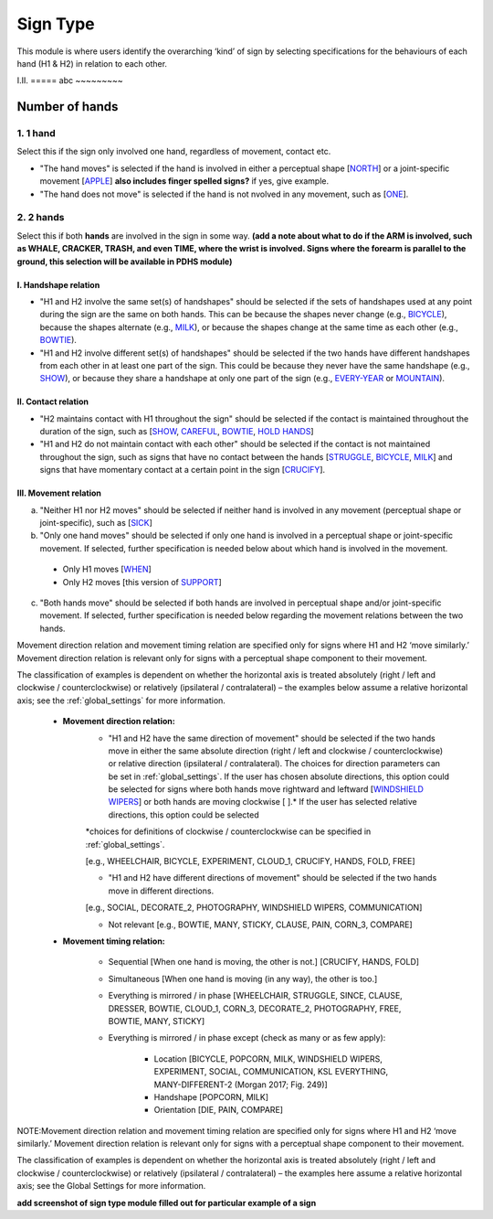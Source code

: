 .. _sign_type_module:

***********
Sign Type
***********

This module is where users identify the overarching ‘kind’ of sign by selecting specifications for the behaviours of each hand (H1 & H2) in relation to each other. 


I.II. =====
abc ~~~~~~~~~

.. _signtype_number_hands: 

Number of hands
`````````````````

1. 1 hand
=========
Select this if the sign only involved one hand, regardless of movement, contact etc. 

- "The hand moves" is selected if the hand is involved in either a perceptual shape [`NORTH <https://asl-lex.org/visualization/?sign=north>`_] or a joint-specific movement [`APPLE <https://asl-lex.org/visualization/?sign=apple>`_] **also includes finger spelled signs?** if yes, give example. 

- "The hand does not move" is selected if the hand is not nvolved in any movement, such as [`ONE <https://www.handspeak.com/word/search/index.php?id=1554>`_].

2. 2 hands
=========
Select this if both **hands** are involved in the sign in some way. **(add a note about what to do if the ARM is involved, such as WHALE, CRACKER, TRASH, and even TIME, where the wrist is involved. Signs where the forearm is parallel to the ground, this selection will be available in PDHS module)**

I. Handshape relation
~~~~~~~~~~~~~~~~~~~~~~

- "H1 and H2 involve the same set(s) of handshapes" should be selected if the sets of handshapes used at any point during the sign are the same on both hands. This can be because the shapes never change (e.g., `BICYCLE <https://asl-lex.org/visualization/?sign=bicycle>`_), because the shapes alternate (e.g., `MILK <https://asl-lex.org/visualization/?sign=milk_2>`_), or because the shapes change at the same time as each other (e.g., `BOWTIE <https://asl-lex.org/visualization/?sign=bowtie>`_).


- "H1 and H2 involve different set(s) of handshapes" should be selected if the two hands have different handshapes from each other in at least one part of the sign. This could be because they never have the same handshape (e.g., `SHOW <https://asl-lex.org/visualization/?sign=show>`_), or because they share a handshape at only one part of the sign (e.g., `EVERY-YEAR <https://www.signingsavvy.com/sign/EVERY+YEAR>`_ or `MOUNTAIN <https://www.handspeak.com/word/search/index.php?id=2686>`_). 



II. Contact relation
~~~~~~~~~~~~~~~~~~~~~~
- "H2 maintains contact with H1 throughout the sign" should be selected if the contact is maintained throughout the duration of the sign, such as [`SHOW <https://asl-lex.org/visualization/?sign=show>`_, `CAREFUL <https://www.handspeak.com/word/search/index.php?id=328>`_, `BOWTIE <https://asl-lex.org/visualization/?sign=bowtie>`_, `HOLD HANDS <https://asl-lex.org/visualization/?sign=hold_hands>`_]

- "H1 and H2 do not maintain contact with each other" should be selected if the contact is not maintained throughout the sign, such as signs that have no contact between the hands [`STRUGGLE <https://asl-lex.org/visualization/?sign=struggle>`_, `BICYCLE <https://asl-lex.org/visualization/?sign=bicycle>`_, `MILK <https://asl-lex.org/visualization/?sign=milk_2>`_] and signs that have momentary contact at a certain point in the sign [`CRUCIFY <https://www.handspeak.com/word/search/index.php?id=7840>`_].


.. _signtype_movement_relation: 

III. Movement relation
~~~~~~~~~~~~~~~~~~~~~~

a) "Neither H1 nor H2 moves" should be selected if neither hand is involved in any movement (perceptual shape or joint-specific), such as [`SICK <https://asl-lex.org/visualization/?sign=sick>`_] 

b) "Only one hand moves" should be selected if only one hand is involved in a perceptual shape or joint-specific movement. If selected, further specification is needed below about which hand is involved in the movement.

  - Only H1 moves [`WHEN <https://asl-lex.org/visualization/?sign=when>`_]
  - Only H2 moves [this version of `SUPPORT <https://www.handspeak.com/word/search/index.php?id=2124>`_]

c) "Both hands move" should be selected if both hands are involved in perceptual shape and/or joint-specific movement. If selected, further specification is needed below regarding the movement relations between the two hands. 

Movement direction relation and movement timing relation are specified only for signs where H1 and H2 ‘move similarly.’ Movement direction relation is relevant only for signs with a perceptual shape component to their movement. 

The classification of examples is dependent on whether the horizontal axis is treated absolutely (right / left and clockwise / counterclockwise) or relatively (ipsilateral / contralateral) – the examples below assume a relative horizontal axis; see the :ref:`global_settings` for more information.


  - **Movement direction relation:**
      - "H1 and H2 have the same direction of movement" should be selected if the two hands move in either the same absolute direction (right / left and clockwise / counterclockwise) or relative direction (ipsilateral / contralateral). The choices for direction parameters can be set in :ref:`global_settings`. If the user has chosen absolute directions, this option could be selected for signs where both hands move rightward and leftward [`WINDSHIELD WIPERS <https://www.handspeak.com/word/search/index.php?id=3918>`_] or both hands are moving clockwise [ ].*  If the user has selected relative directions, this option could be selected 
      
      *choices for definitions of clockwise / counterclockwise can be specified in :ref:`global_settings`. 
      
      
      
      [e.g., WHEELCHAIR, BICYCLE, EXPERIMENT, CLOUD_1, CRUCIFY, HANDS, FOLD, FREE]
 
      - "H1 and H2 have different directions of movement" should be selected if the two hands move in different directions.
      
      [e.g., SOCIAL, DECORATE_2, PHOTOGRAPHY, WINDSHIELD WIPERS, COMMUNICATION]
      
      
      - Not relevant [e.g., BOWTIE, MANY, STICKY, CLAUSE, PAIN, CORN_3, COMPARE]
      
  - **Movement timing relation:**
  
      - Sequential [When one hand is moving, the other is not.] [CRUCIFY, HANDS, FOLD]
      - Simultaneous [When one hand is moving (in any way), the other is too.]
      - Everything is mirrored / in phase [WHEELCHAIR, STRUGGLE, SINCE, CLAUSE, DRESSER, BOWTIE, CLOUD_1, CORN_3, DECORATE_2, PHOTOGRAPHY, FREE, BOWTIE, MANY, STICKY]
      - Everything is mirrored / in phase except (check as many or as few apply):
      
          - Location [BICYCLE, POPCORN, MILK, WINDSHIELD WIPERS, EXPERIMENT, SOCIAL, COMMUNICATION, KSL EVERYTHING, MANY-DIFFERENT-2 (Morgan 2017; Fig. 249)]
          - Handshape [POPCORN, MILK]
          - Orientation [DIE, PAIN, COMPARE]



NOTE:Movement direction relation and movement timing relation are specified only for signs where H1 and H2 ‘move similarly.’ Movement direction relation is relevant only for signs with a perceptual shape component to their movement. 

The classification of examples is dependent on whether the horizontal axis is treated absolutely (right / left and clockwise / counterclockwise) or relatively (ipsilateral / contralateral) – the examples here assume a relative horizontal axis; see the Global Settings for more information.





**add screenshot of sign type module filled out for particular example of a sign**
